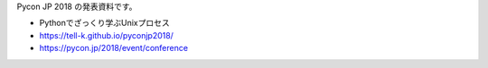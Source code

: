 Pycon JP 2018 の発表資料です。

.. image:: https://tell-k.github.io/pyconjp2018/_static/img/ogp.png
   :width: 70%

* Pythonでざっくり学ぶUnixプロセス
* https://tell-k.github.io/pyconjp2018/
* https://pycon.jp/2018/event/conference
